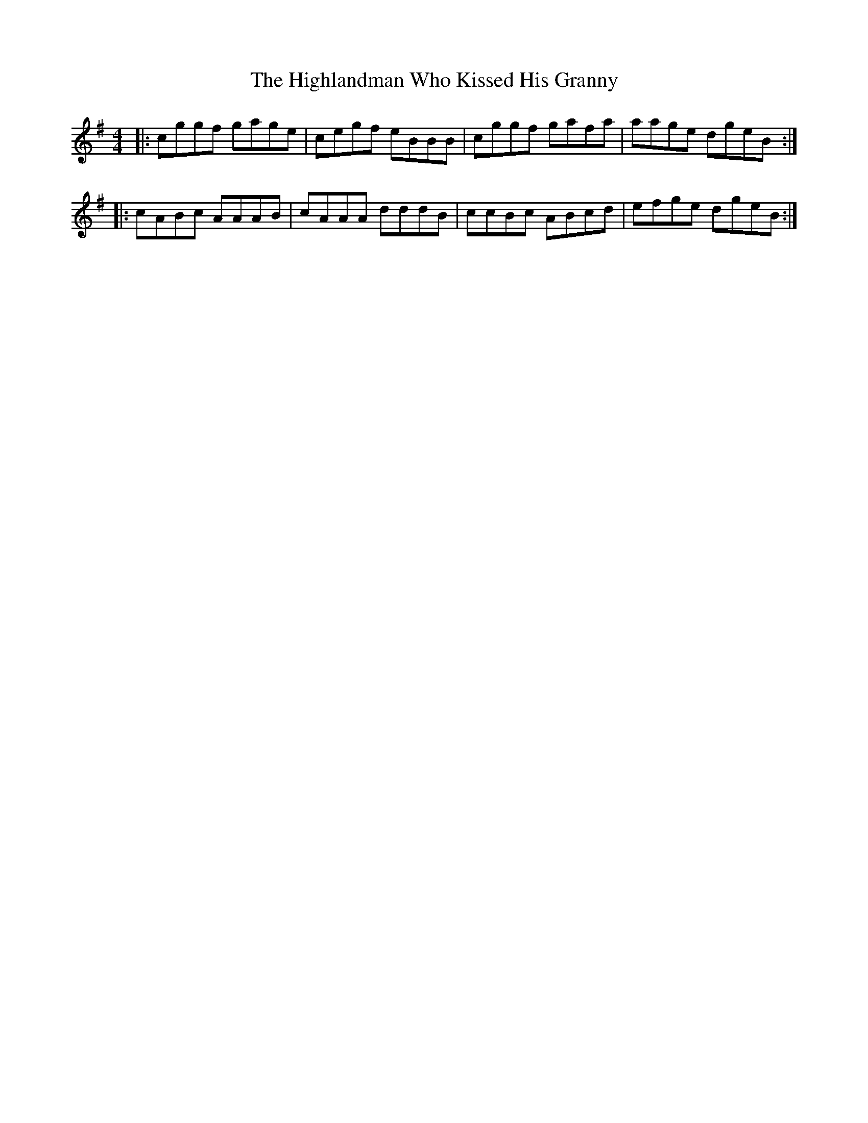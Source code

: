 X: 17456
T: Highlandman Who Kissed His Granny, The
R: reel
M: 4/4
K: Adorian
|:cggf gage|cegf eBBB|cggf gafa|aage dgeB:|
|:cABc AAAB|cAAA dddB|ccBc ABcd|efge dgeB:|

